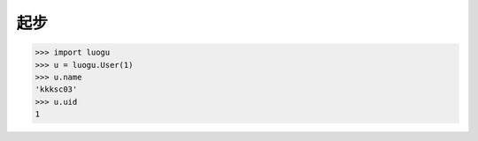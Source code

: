 起步
====

.. code:: python

    >>> import luogu
    >>> u = luogu.User(1)
    >>> u.name
    'kkksc03'
    >>> u.uid
    1
